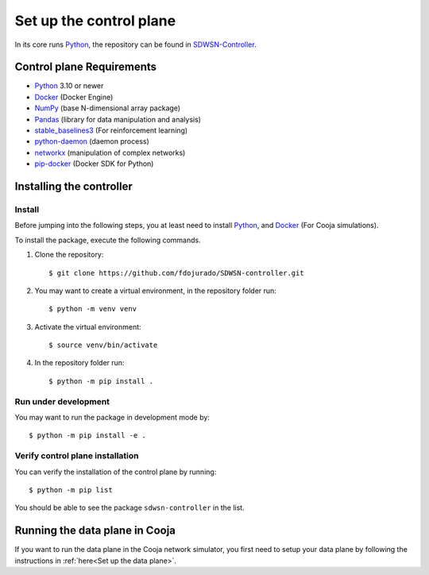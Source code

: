 ========================
Set up the control plane
========================

In its core runs Python_, the repository can be found in SDWSN-Controller_.

Control plane Requirements
--------------------------
* Python_ 3.10 or newer
* Docker_ (Docker Engine)
* NumPy_ (base N-dimensional array package)
* Pandas_ (library for data manipulation and analysis)
* stable_baselines3_ (For reinforcement learning)
* python-daemon_ (daemon process)
* networkx_ (manipulation of complex networks)
* pip-docker_ (Docker SDK for Python)


Installing the controller
-------------------------

.. highlight:: bash

Install
=======

Before jumping into the following steps, you at least need to install Python_, and Docker_ (For Cooja simulations).

To install the package, execute the following commands.

#. Clone the repository::

    $ git clone https://github.com/fdojurado/SDWSN-controller.git

#. You may want to create a virtual environment, in the repository folder run::

    $ python -m venv venv

#. Activate the virtual environment::

    $ source venv/bin/activate

#. In the repository folder run::

    $ python -m pip install .

Run under development
=====================

You may want to run the package in development mode by::

    $ python -m pip install -e .


Verify control plane installation
==================================
You can verify the installation of the control plane by running::

    $ python -m pip list

You should be able to see the package ``sdwsn-controller`` in the list.

Running the data plane in Cooja
-------------------------------

If you want to run the data plane in the Cooja network simulator, you first need to setup your data plane by following the instructions in :ref:`here<Set up the data plane>`.

.. If you want to run Cooja with the GUI follow the below instructions.


.. Cooja (GUI) using "Docker for Mac"
.. ==================================
.. Docker for Mac can be installed following the instructions in `here <https://docs.docker.com/docker-for-mac/>`_.

.. If you want to run the control plane in your computer environment, but Cooja in Docker then you need to open the port in the docker file, you can do this by adding ``-p 60001:60001`` in your contiker alias.

.. Put the following lines into ``~/.profile`` or similar.

.. ::

..     export CNG_PATH=<absolute-path-to-your-contiki-ng>
..     alias contiker="docker run --privileged \
..     --mount type=bind,source=$CNG_PATH,destination=/home/user/contiki-ng \
..     --sysctl net.ipv6.conf.all.disable_ipv6=0 \
..     -e DISPLAY=docker.for.mac.host.internal:0 \
..     -p 60001:60001 \
..     -ti contiker/contiki-ng"

.. If you run into trouble opening X11 (if you need GUI) display in macOS; `this <https://gist.github.com/cschiewek/246a244ba23da8b9f0e7b11a68bf3285#gistcomment-3477013>`_ has worked for me.

.. Before running the examples run the following command in the Cooja folder of the Contiki-NG-SDWSN repository.

.. ::

..  $ contiker
..  user@xxxx:~/contiki-ng$ cd tools/cooja
..  user@xxxx:~/contiki-ng/tools/cooja$ ant run

.. This command will throw an error if a display has not been set. So, we just skip it as we are not using the GUI.



.. _Python: https://www.python.org/
.. _Docker: https://www.docker.com/
.. _NumPy: https://docs.scipy.org/doc/numpy/reference/
.. _Pandas: https://pandas.pydata.org/docs/reference/index.html
.. _stable_baselines3: https://stable-baselines3.readthedocs.io/en/master/
.. _SDWSN-Controller: https://github.com/fdojurado/SDWSN-controller
.. _python-daemon: https://pypi.org/project/python-daemon/
.. _networkx: https://pypi.org/project/networkx/
.. _pip-docker: https://pypi.org/project/docker/

